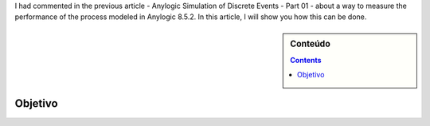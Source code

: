 .. title: Anylogic Simulação de Eventos Discretos - Parte 02
.. slug: anylogic-discrete-event-simulation-part-02
.. author: vstram
.. date: 2020-05-06 17:16:47 UTC-03:00
.. categories: en DES

I had commented in the previous article - Anylogic Simulation of Discrete Events - Part 01 - about a way to measure the performance of the process modeled in Anylogic 8.5.2. In this article, I will show you how this can be done.

.. TEASER_END

.. image:: /images/burned-in-time-series.jpg

.. sidebar:: Conteúdo

    .. contents::

========
Objetivo
========
